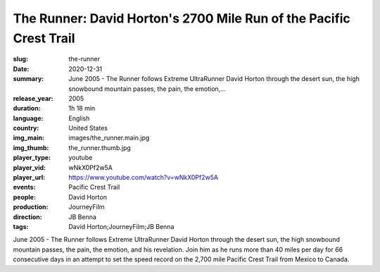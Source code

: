 The Runner: David Horton's 2700 Mile Run of the Pacific Crest Trail
###################################################################

:slug: the-runner
:date: 2020-12-31
:summary: June 2005 - The Runner follows Extreme UltraRunner David Horton through the desert sun, the high snowbound mountain passes, the pain, the emotion,...
:release_year: 2005
:duration: 1h 18 min
:language: English
:country: United States
:img_main: images/the_runner.main.jpg
:img_thumb: the_runner.thumb.jpg
:player_type: youtube
:player_vid: wNkX0Pf2w5A
:player_url: https://www.youtube.com/watch?v=wNkX0Pf2w5A
:events: Pacific Crest Trail
:people: David Horton
:production: JourneyFilm
:direction: JB Benna
:tags: David Horton;JourneyFilm;JB Benna

June 2005 - The Runner follows Extreme UltraRunner David Horton through the desert sun, the high snowbound mountain passes, the pain, the emotion, and his revelation. Join him as he runs more than 40 miles per day for 66 consecutive days in an attempt to set the speed record on the 2,700 mile Pacific Crest Trail from Mexico to Canada.
